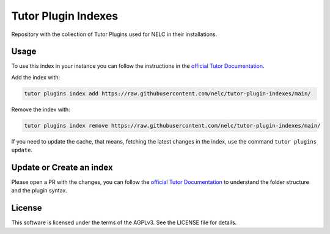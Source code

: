 Tutor Plugin Indexes
====================

Repository with the collection of Tutor Plugins used for NELC in their installations.

Usage
-----

To use this index in your instance you can follow the instructions in the `official Tutor Documentation`_.

Add the index with:

.. code-block:: bash

  tutor plugins index add https://raw.githubusercontent.com/nelc/tutor-plugin-indexes/main/

Remove the index with:

.. code-block:: bash

  tutor plugins index remove https://raw.githubusercontent.com/nelc/tutor-plugin-indexes/main/


If you need to update the cache, that means, fetching the latest changes in the index, use the command ``tutor plugins update``.


Update or Create an index
-------------------------

Please open a PR with the changes, you can follow the `official Tutor Documentation`_ to understand the folder structure
and the plugin syntax.

License
-------

This software is licensed under the terms of the AGPLv3. See the LICENSE file for details.

.. _official Tutor Documentation: https://docs.tutor.edly.io/reference/indexes.html
